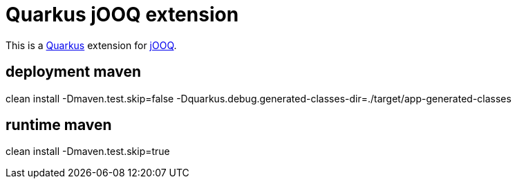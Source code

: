 = Quarkus jOOQ extension

This is a https://github.com/quarkusio/quarkus[Quarkus] extension for https://github.com/jOOQ/jOOQ[jOOQ].


== deployment maven
clean install -Dmaven.test.skip=false -Dquarkus.debug.generated-classes-dir=./target/app-generated-classes


== runtime maven
clean install -Dmaven.test.skip=true
